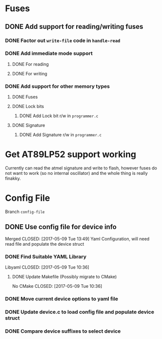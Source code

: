 * Fuses
** DONE Add support for reading/writing fuses
   CLOSED: [2017-05-07 Sun 12:17]
*** DONE Factor out =write-file= code in =handle-read=
    CLOSED: [2017-05-07 Sun 09:39]
*** DONE Add immediate mode support
    CLOSED: [2017-05-07 Sun 11:18]
**** DONE For reading
     CLOSED: [2017-05-07 Sun 09:39]
**** DONE For writing
     CLOSED: [2017-05-07 Sun 11:18]
*** DONE Add support for other memory types
    CLOSED: [2017-05-07 Sun 12:17]
**** DONE Fuses
     CLOSED: [2017-05-07 Sun 10:09]
**** DONE Lock bits
     CLOSED: [2017-05-07 Sun 12:17]
***** DONE Add Lock bit r/w in =programmer.c=
      CLOSED: [2017-05-07 Sun 11:24]
**** DONE Signature
     CLOSED: [2017-05-07 Sun 12:10]
***** DONE Add Signature r/w in =programmer.c=
      CLOSED: [2017-05-07 Sun 11:29]



* Get AT89LP52 support working
Currently can read the atmel signature and write to flash,
however fuses do not want to work (so no internal oscillator)
and the whole thing is really finakky.


* Config File
Branch =config-file=
** DONE Use config file for device info
   Merged
   CLOSED: [2017-05-09 Tue 13:49]
Yaml Configuration, will need read file and populate the device struct
*** DONE Find Suitable YAML Library
    Libyaml
    CLOSED: [2017-05-09 Tue 10:36]
**** DONE Update Makefile (Possibly migrate to CMake)
     No CMake
     CLOSED: [2017-05-09 Tue 10:36]
*** DONE Move current device options to yaml file
    CLOSED: [2017-05-09 Tue 13:49]
*** DONE Update device.c to load config file and populate device struct 
    CLOSED: [2017-05-09 Tue 13:49]
*** DONE Compare device suffixes to select device
    CLOSED: [2017-05-09 Tue 19:05]
